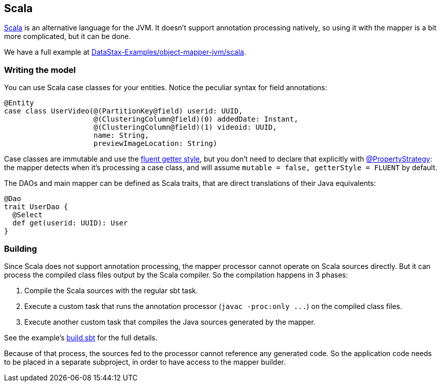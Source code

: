 == Scala

https://www.scala-lang.org/[Scala] is an alternative language for the JVM.
It doesn't support annotation processing natively, so using it with the mapper is a bit more complicated, but it can be done.

We have a full example at https://github.com/DataStax-Examples/object-mapper-jvm/tree/master/scala[DataStax-Examples/object-mapper-jvm/scala].

=== Writing the model

You can use Scala case classes for your entities.
Notice the peculiar syntax for field annotations:

[,scala]
----
@Entity
case class UserVideo(@(PartitionKey@field) userid: UUID,
                     @(ClusteringColumn@field)(0) addedDate: Instant,
                     @(ClusteringColumn@field)(1) videoid: UUID,
                     name: String,
                     previewImageLocation: String)
----

Case classes are immutable and use the link:../../entities#getter-style[fluent getter style], but you don't need to declare that explicitly with https://docs.datastax.com/en/drivers/java/4.17/com/datastax/oss/driver/api/mapper/annotations/PropertyStrategy.html[@PropertyStrategy]: the mapper detects when it's processing a case class, and will assume `mutable = false, getterStyle = FLUENT` by default.

The DAOs and main mapper can be defined as Scala traits, that are direct translations of their Java equivalents:

[,scala]
----
@Dao
trait UserDao {
  @Select
  def get(userid: UUID): User
}
----

=== Building

Since Scala does not support annotation processing, the mapper processor cannot operate on Scala sources directly.
But it can process the compiled class files output by the Scala compiler.
So the compilation happens in 3 phases:

. Compile the Scala sources with the regular sbt task.
. Execute a custom task that runs the annotation processor (`+javac -proc:only ...+`) on the compiled class files.
. Execute another custom task that compiles the Java sources generated by the mapper.

See the example's https://github.com/DataStax-Examples/object-mapper-jvm/blob/master/scala/build.sbt[build.sbt] for the full details.

Because of that process, the sources fed to the processor cannot reference any generated code.
So the application code needs to be placed in a separate subproject, in order to have access to the mapper builder.
